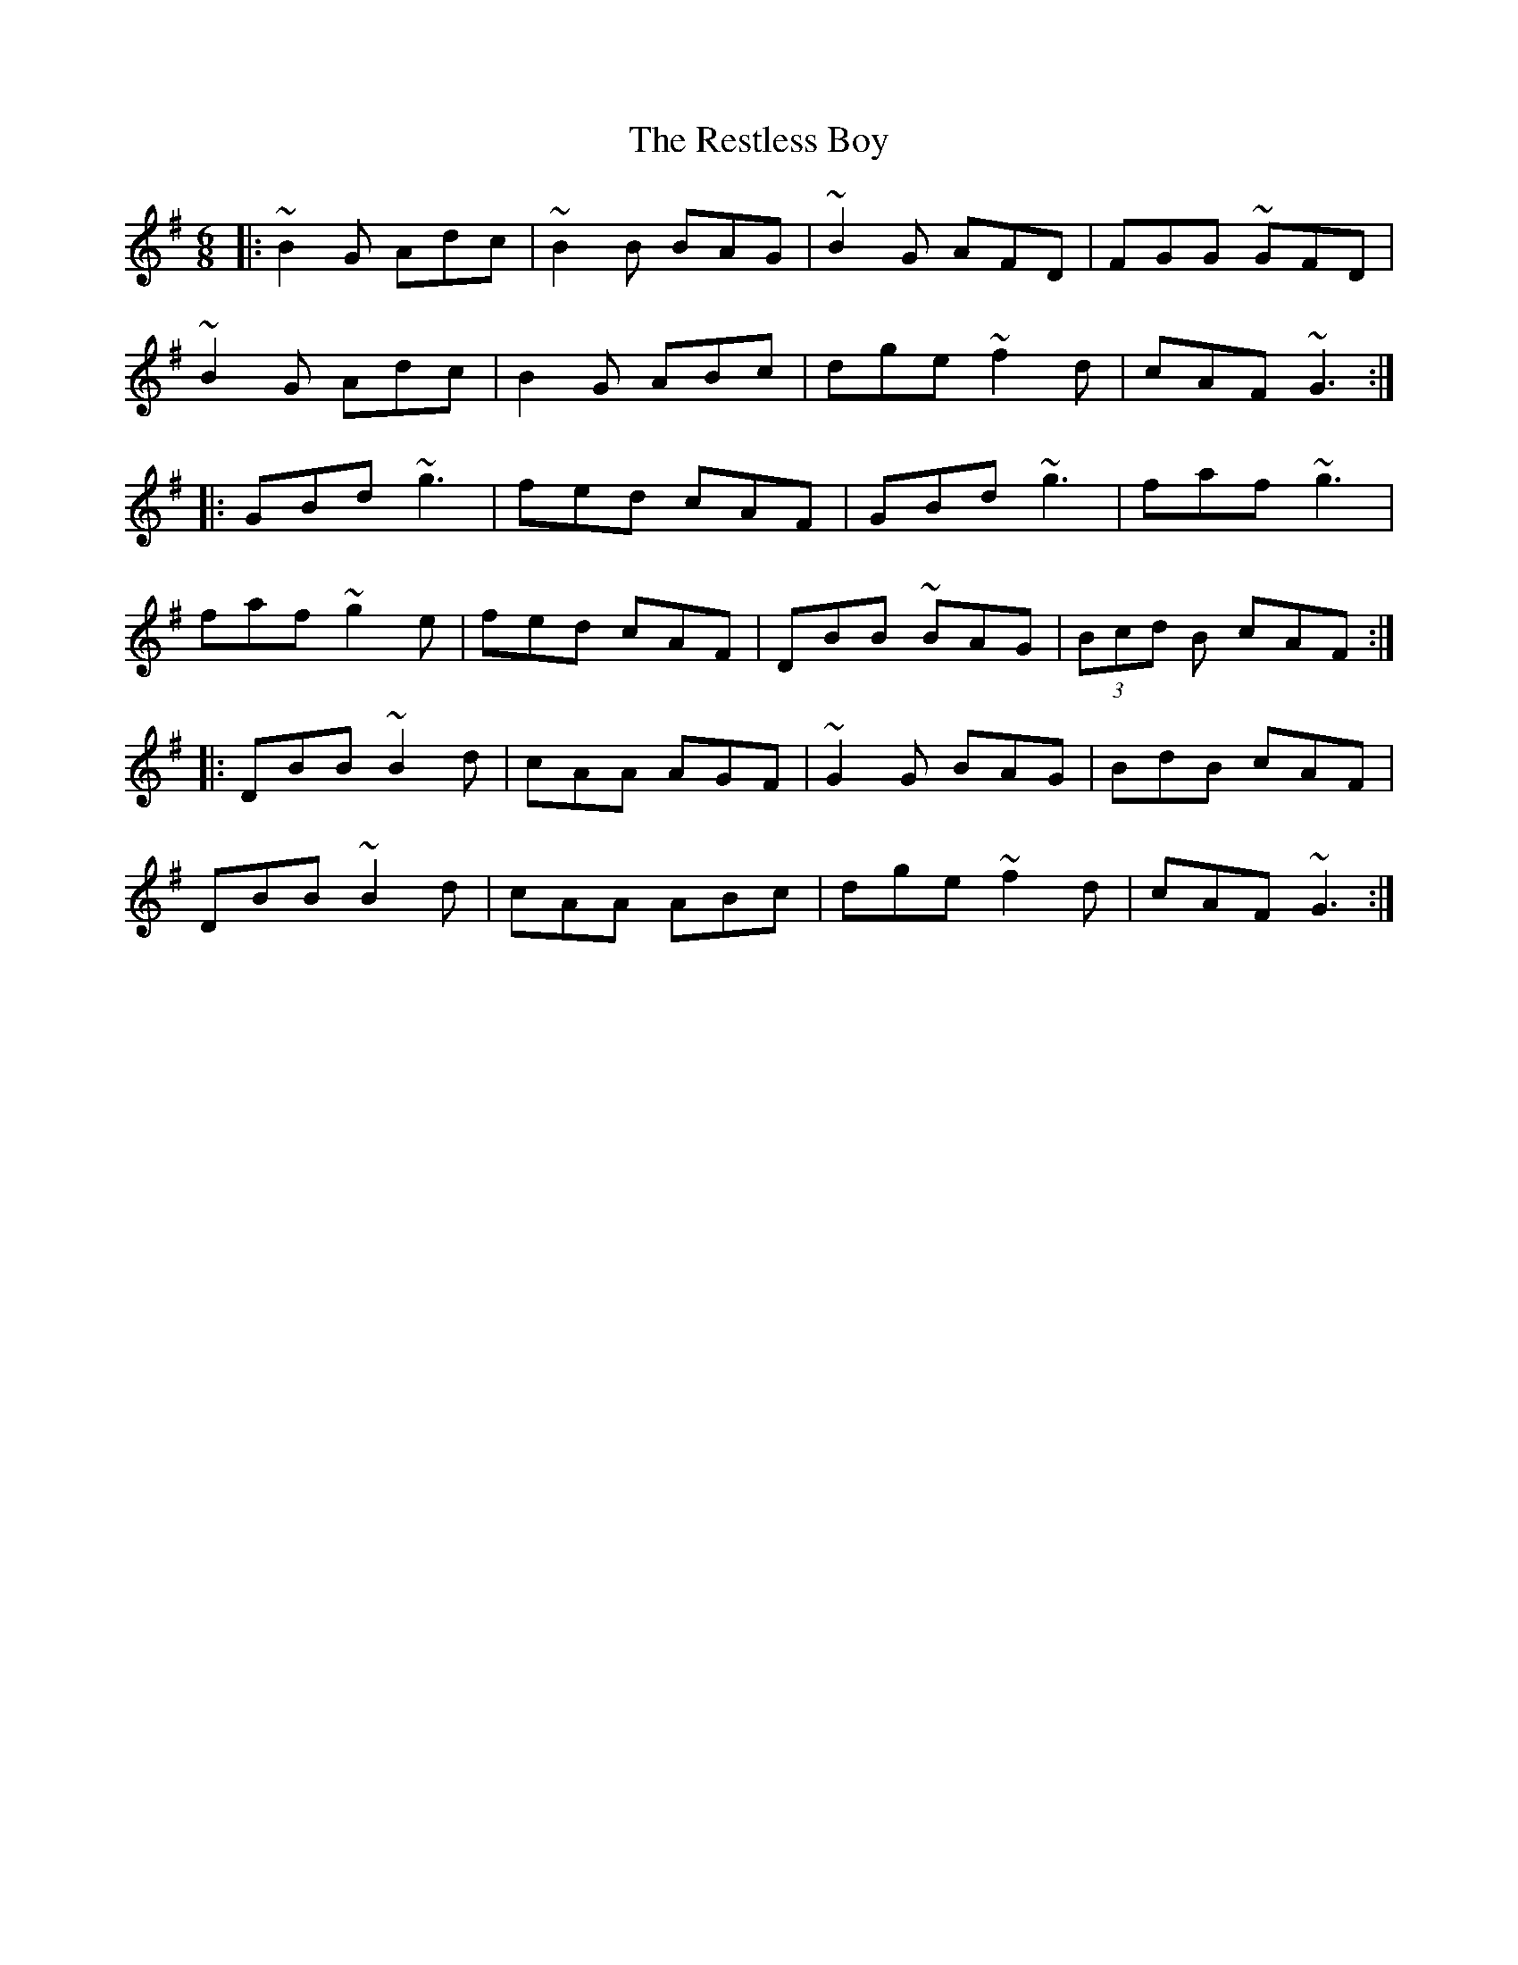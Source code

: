 X: 34297
T: Restless Boy, The
R: jig
M: 6/8
K: Gmajor
|:~B2G Adc|~B2B BAG|~B2G AFD|FGG ~GFD|
~B2G Adc|B2G ABc|dge ~f2d|cAF ~G3:|
|:GBd ~g3|fed cAF|GBd ~g3|faf ~g3|
faf ~g2e|fed cAF|DBB ~BAG|(3Bcd B cAF:|
|:DBB ~B2d|cAA AGF|~G2G BAG|BdB cAF|
DBB ~B2d|cAA ABc|dge ~f2d|cAF ~G3:|

